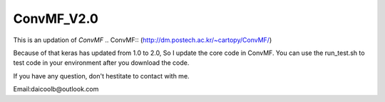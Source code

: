 ConvMF_V2.0
-----------

.. image:: https://travis-ci.org/daicoolb/ConvMF_V2.0.svg?branch=master
   :target: https://travis-ci.org/daicoolb/ConvMF_V2.0

This is an updation of `ConvMF`
.. ConvMF:: (http://dm.postech.ac.kr/~cartopy/ConvMF/)

Because of that keras has updated from 1.0 to 2.0, So I update the core code in ConvMF. You can use the run_test.sh to test code in your environment after you download the code.

If you have any question, don't hestitate to contact with me.

Email:daicoolb@outlook.com
